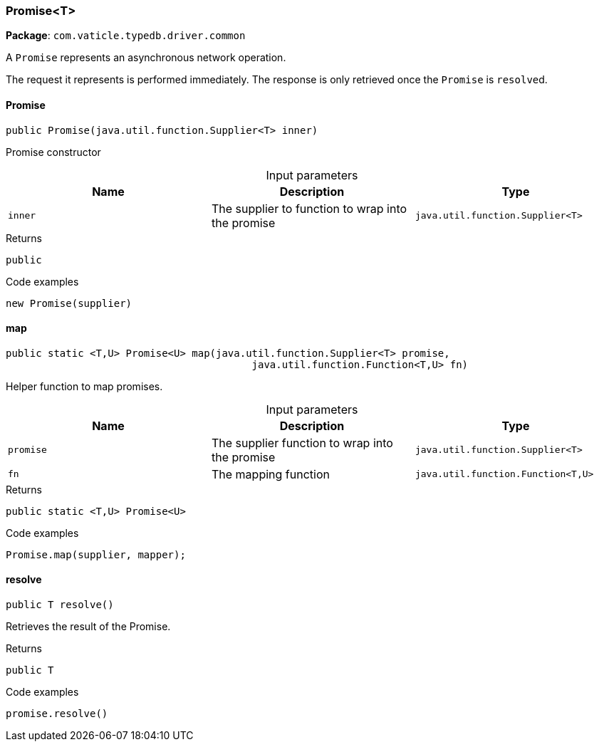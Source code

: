 [#_Promise_T]
=== Promise<T>

*Package*: `com.vaticle.typedb.driver.common`

A ``Promise`` represents an asynchronous network operation.

The request it represents is performed immediately. The response is only retrieved once the ``Promise`` is ``resolve``d.

// tag::methods[]
[#_Promise_T_Promise_java_util_function_Supplier_T_]
==== Promise

[source,java]
----
public Promise​(java.util.function.Supplier<T> inner)
----

Promise constructor 


[caption=""]
.Input parameters
[cols=",,"]
[options="header"]
|===
|Name |Description |Type
a| `inner` a| The supplier to function to wrap into the promise a| `java.util.function.Supplier<T>`
|===

[caption=""]
.Returns
`public`

[caption=""]
.Code examples
[source,java]
----
new Promise(supplier)
----

[#_Promise_T_map_java_util_function_Supplier_T_java_util_function_Function_T_​U_]
==== map

[source,java]
----
public static <T,​U> Promise<U> map​(java.util.function.Supplier<T> promise,
                                         java.util.function.Function<T,​U> fn)
----

Helper function to map promises. 


[caption=""]
.Input parameters
[cols=",,"]
[options="header"]
|===
|Name |Description |Type
a| `promise` a| The supplier function to wrap into the promise a| `java.util.function.Supplier<T>`
a| `fn` a| The mapping function a| `java.util.function.Function<T,​U>`
|===

[caption=""]
.Returns
`public static <T,​U> Promise<U>`

[caption=""]
.Code examples
[source,java]
----
Promise.map(supplier, mapper);
----

[#_Promise_T_resolve_]
==== resolve

[source,java]
----
public T resolve()
----

Retrieves the result of the Promise. 


[caption=""]
.Returns
`public T`

[caption=""]
.Code examples
[source,java]
----
promise.resolve()
----

// end::methods[]


